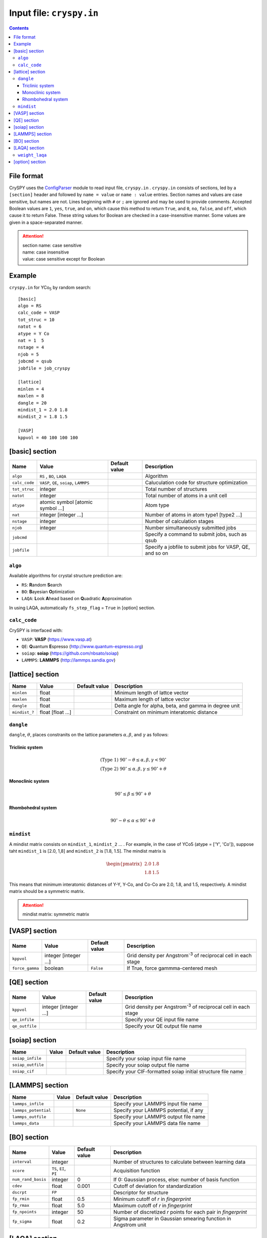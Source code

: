 .. index::
   single: cryspy.in

===========================
Input file: ``cryspy.in``
===========================

.. contents:: Contents




File format
=================

CrySPY uses the `ConfigParser <https://docs.python.org/2.7/library/configparser.html?highlight=config#module-ConfigParser>`_ module to read input file, ``cryspy.in`` .
``cryspy.in``  consists of sections, led by a ``[section]`` header and followed by ``name = value`` or ``name : value`` entries.
Section names and values are case sensitive, but names are not.
Lines beginning with ``#`` or ``;`` are ignored and may be used to provide comments.
Accepted Boolean values are ``1``, ``yes``, ``true``, and ``on``, which cause this method to return ``True``, and ``0``, ``no``, ``false``, and ``off``, which cause it to return False. These string values for Boolean are checked in a case-insensitive manner.
Some values are given in a space-separated manner.

.. seealso:: `ConfigParser <https://docs.python.org/2.7/library/configparser.html?highlight=config#module-ConfigParser>`_
.. attention::
   | section name: case sensitive
   | name: case insensitive
   | value: case sensitive except for Boolean




Example
=================
``cryspy.in`` for YCo\ `5`:sub: by random search::

   [basic]
   algo = RS
   calc_code = VASP
   tot_struc = 10
   natot = 6
   atype = Y Co
   nat = 1  5
   nstage = 4
   njob = 5
   jobcmd = qsub
   jobfile = job_cryspy

   [lattice]
   minlen = 4
   maxlen = 8
   dangle = 20
   mindist_1 = 2.0 1.8
   mindist_2 = 1.8 1.5

   [VASP]
   kppvol = 40 100 100 100




.. index::
   single: [basic]

[basic] section
==================

.. csv-table::
   :header: Name, Value, Default value, Description
   :widths: auto

   ``algo``, "``RS`` , ``BO``, ``LAQA``",  ,  Algorithm
   ``calc_code``, "``VASP``, ``QE``, ``soiap``, ``LAMMPS``",  , Caluculation code for structure optimization
   ``tot_struc``, integer,  , Total number of structures
   ``natot``, integer,  , Total number of atoms in a unit cell
   ``atype``, "atomic symbol [atomic symbol ...]",  , Atom type
   ``nat``, "integer [integer ...]",  , "Number of atoms in atom type1 [type2 ...]"
   ``nstage``, integer,  , Number of calculation stages
   ``njob``, integer,  , Number simultaneously submitted jobs
   ``jobcmd``,  ,  , "Specify a command to submit jobs, such as qsub"
   ``jobfile``,  ,  , "Specify a jobfile to submit jobs for VASP, QE, and so on"


.. index::
   single: algo

``algo``
----------

Available algorithms for crystal structure prediction are:

- ``RS``: **R**\ andom **S**\ earch
- ``BO``: **B**\ ayesian **O**\ ptimization
- ``LAQA``: **L**\ ook **A**\ head based on **Q**\ uadratic **A**\ pproximation

In using LAQA, automatically ``fs_step_flag`` = ``True`` in [option] section.





.. index::
   single: calc_code

``calc_code``
---------------

CrySPY is interfaced with:

- ``VASP``: **VASP** (https://www.vasp.at)
- ``QE``: **Q**\ uantum **E**\ spresso (http://www.quantum-espresso.org)
- ``soiap``: **soiap** (https://github.com/nbsato/soiap)
- ``LAMMPS``: **LAMMPS** (http://lammps.sandia.gov)



.. index::
   single: [lattice]
   single: minlen
   single: maxlen

[lattice] section
==================

.. csv-table::
   :header: Name, Value, Default value, Description
   :widths: auto

   ``minlen``, float,  ,  Minimum length of lattce vector
   ``maxlen``, float,  ,  Maximum length of lattce vector
   ``dangle``, float,  ,  "Delta angle for alpha, beta, and gamma in degree unit"
   ``mindist_?``, float [float ...], ,  Constraint on minimum interatomic distance


.. index::
   single: dangle

``dangle``
------------

``dangle``, :math:`\theta`, places constranits on the lattice parameters :math:`\alpha, \beta`, and :math:`\gamma` as follows:


Triclinic system
^^^^^^^^^^^^^^^^^^

.. math::
   \mathrm{(Type\; 1)} \;\;\; 90^\circ - \theta \leq \alpha, \beta, \gamma < 90^\circ \\
   \mathrm{(Type\; 2)} \;\;\; 90^\circ \leq \alpha, \beta, \gamma \leq 90^\circ + \theta



Monoclinic system
^^^^^^^^^^^^^^^^^^^

.. math::
   90^\circ \leq \beta \leq 90^\circ + \theta


Rhombohedral system
^^^^^^^^^^^^^^^^^^^^^

.. math::
   90^\circ - \theta \leq \alpha \leq 90^\circ + \theta


.. index::
   single: mindist

``mindist``
------------

A mindist matrix consists on ``mindist_1``, ``mindist_2`` ... . For example, in the case of YCo5 (atype = ['Y', 'Co']),
suppose taht ``mindist_1`` is  [2.0, 1,8] and ``mindist_2`` is [1.8, 1.5].
The mindist matrix is

.. math::
   \begin{pmatrix}
   2.0 & 1.8 \\
   1.8 & 1.5
   \end{pmatrix}

This means that minimum interatomic distances of Y-Y, Y-Co, and Co-Co are 2.0, 1.8, and 1.5, respectively.
A mindist matrix should be a symmetric matrix.

.. attention::
   mindist matrix: symmetric matrix


.. index::
   single: [VASP]

[VASP] section
==================

.. csv-table::
   :header: Name, Value, Default value, Description
   :widths: auto

   ``kppvol``, integer [integer ...],  ,  Grid density per Angstrom\ `-3`:sup: of  reciprocal cell in each stage
   ``force_gamma``, boolean, ``False`` ,  "If True, force gammma-centered mesh"




.. index::
   single: [QE]

[QE] section
==================

.. csv-table::
   :header: Name, Value, Default value, Description
   :widths: auto

   ``kppvol``, integer [integer ...],  ,  Grid density per Angstrom\ `-3`:sup: of  reciprocal cell in each stage
   ``qe_infile``,  ,  ,  Specify your QE input file name
   ``qe_outfile``,  ,  ,  Specify your QE output file name




.. index::
   single: [soiap]

[soiap] section
==================

.. csv-table::
   :header: Name, Value, Default value, Description
   :widths: auto

   ``soiap_infile``,  ,  ,  Specify your soiap input file name
   ``soiap_outfile``,  ,  ,  Specify your soiap output file name
   ``soiap_cif``,  ,  ,  Specify your CIF-formatted soiap initial structure file name




.. index::
   single: [LAMMPS]

[LAMMPS] section
==================

.. csv-table::
   :header: Name, Value, Default value, Description
   :widths: auto

   ``lammps_infile``,  ,  ,  Specify your LAMMPS input file name
   ``lammps_potential``,  , ``None`` ,  "Specify your LAMMPS potential, if any"
   ``lammps_outfile``,  ,  ,  Specify your LAMMPS output file name
   ``lammps_data``,  ,  ,  Specify your LAMMPS data file name




.. index::
   single: [BO]

[BO] section
=================

.. csv-table::
   :header: Name, Value, Default value, Description
   :widths: auto

   ``interval``, integer,  ,  Number of structures to calculate between learning data
   ``score``, "``TS``, ``EI``, ``PI``",  ,  Acquisition function
   ``num_rand_basis``, integer, 0, "If 0: Gaussian process, else: number of basis function"
   ``cdev``, float, 0.001, Cutoff of deviation for standardization
   ``dscrpt``, ``FP`` ,  , Descriptor for structure
   ``fp_rmin``, float, 0.5, Minimum cutoff of *r* in *fingerprint*
   ``fp_rmax``, float, 5.0, Maximum cutoff of *r* in *fingerprint*
   ``fp_npoints``, integer, 50, Number of discretized *r* points for each pair in *fingerprint*
   ``fp_sigma``, float, 0.2, Sigma parameter in Gaussian smearing function in Angstrom unit



.. index::
   single: [LAQA]

[LAQA] section
=================

.. csv-table::
   :header: Name, Value, Default value, Description
   :widths: auto

   ``nselect``, integer,  ,  Number of structures to select at once
   ``weight_laqa``, float, 1.0 ,  weight of bias


.. index::
   single: weight_laqa

``weight_laqa``
-----------------
In LAQA, the score is evaluated by the following equation:

.. math::
   \mathrm{score} = -E + c\frac{F^2}{2\Delta F},

where :math:`c` is ``weight_laqa``, weight of bias.


.. index::
   single: [option]

[option] section
===================

.. csv-table::
   :header: Name, Value, Default value, Description
   :widths: auto

   ``maxcnt``, integer,  200,  Maximum number of trials to determine atom positions
   ``stop_chkpt``, integer , 0,  Program stops at a specified check point
   ``symtoleI``, float , 0.001 , Tolerance for symmetry finding for Initial structures
   ``symtoleR``, float , 0.1   , Tolerance for symmetry finding for Relaxed structures
   ``spgnum``, "``all``, space group number", ``all`` , Constraint on space group
   ``load_struc_flag``, boolean, ``False``, "If True, load initial structures from ``./data/pkl_data/init_struc_data.pkl``"
   ``stop_next_struc``, boolean, ``False``, "If True, not submit next structures, but submit next stage and collect results"
   ``energy_step_flag``, boolean, ``False``, "If True, save energy_step_data in ``./data/pkl_data/energy_step_data.pkl``"
   ``struc_step_flag``, boolean, ``False``, "If True, save struc_step_data in ``./data/pkl_data/struc_step_data.pkl``"
   ``fs_step_flag``, boolean, ``False``, "If True, save fs_step_data (force and stress) in ``./data/pkl_data/fs_step_data.pkl``"

